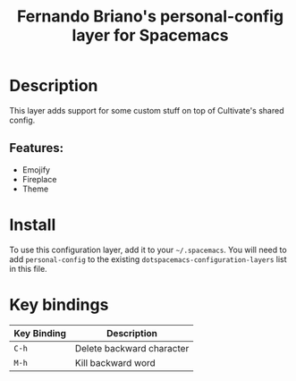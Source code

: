#+TITLE: Fernando Briano's personal-config layer for Spacemacs

# The maximum height of the logo should be 200 pixels.
# [[img/fernando.png]]

# TOC links should be GitHub style anchors.
* Table of Contents                                        :TOC_4_gh:noexport:
- [[#description][Description]]
  - [[#features][Features:]]
- [[#install][Install]]
- [[#key-bindings][Key bindings]]

* Description
This layer adds support for some custom stuff on top of Cultivate's shared config.

** Features:
  - Emojify
  - Fireplace
  - Theme

* Install
To use this configuration layer, add it to your =~/.spacemacs=. You will need to
add =personal-config= to the existing =dotspacemacs-configuration-layers= list in this
file.

* Key bindings

| Key Binding | Description               |
|-------------+---------------------------|
| ~C-h~       | Delete backward character |
| ~M-h~       | Kill backward word        |


# Use GitHub URLs if you wish to link a Spacemacs documentation file or its heading.
# Examples:
# [[https://github.com/syl20bnr/spacemacs/blob/master/doc/VIMUSERS.org#sessions]]
# [[https://github.com/syl20bnr/spacemacs/blob/master/layers/%2Bfun/emoji/README.org][Link to Emoji layer README.org]]
# If space-doc-mode is enabled, Spacemacs will open a local copy of the linked file.

